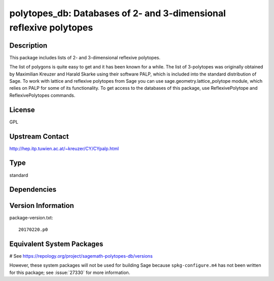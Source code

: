 .. _spkg_polytopes_db:

polytopes_db: Databases of 2- and 3-dimensional reflexive polytopes
===================================================================

Description
-----------

This package includes lists of 2- and 3-dimensional reflexive polytopes.

The list of polygons is quite easy to get and it has been known for a
while. The list of 3-polytopes was originally obtained by Maximilian
Kreuzer and Harald Skarke using their software PALP, which is included
into the standard distribution of Sage. To work with lattice and
reflexive polytopes from Sage you can use sage.geometry.lattice_polytope
module, which relies on PALP for some of its functionality. To get
access to the databases of this package, use ReflexivePolytope and
ReflexivePolytopes commands.

License
-------

GPL

Upstream Contact
----------------

http://hep.itp.tuwien.ac.at/~kreuzer/CY/CYpalp.html




Type
----

standard


Dependencies
------------



Version Information
-------------------

package-version.txt::

    20170220.p0

Equivalent System Packages
--------------------------

.. tab:: Arch Linux:

   .. CODE-BLOCK:: bash

       $ sudo pacman -S sage-data-polytopes_db

.. tab:: conda-forge:

   .. CODE-BLOCK:: bash

       $ conda install sagemath-db-polytopes

# See https://repology.org/project/sagemath-polytopes-db/versions

However, these system packages will not be used for building Sage
because ``spkg-configure.m4`` has not been written for this package;
see :issue:`27330` for more information.
